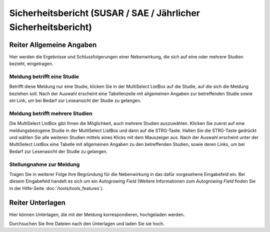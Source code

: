 ================================================================
Sicherheitsbericht (SUSAR / SAE / Jährlicher Sicherheitsbericht)
================================================================


Reiter Allgemeine Angaben
=========================

Hier werden die Ergebnisse und Schlussfolgerungen einer Nebenwirkung, die sich auf eine oder mehrere Studien bezieht, eingetragen.

Meldung betrifft eine Studie
++++++++++++++++++++++++++++

Betrifft diese Meldung nur eine Studie, klicken Sie in der MultiSelect ListBox auf die Studie, auf die sich die Meldung beziehen soll. Nach der Auswahl erscheint eine Tabellenzeile mit allgemeinen Angaben zur betreffenden Studie sowie ein Link, um bei Bedarf zur Leseansicht der Studie zu gelangen.

Meldung betrifft mehrere Studien
++++++++++++++++++++++++++++++++

Die MultiSelect ListBox gibt Ihnen die Möglichkeit, auch mehrere Studien auszuwählen. Klicken Sie zuerst auf eine meldungsbezogene Studie in der MultiSelect ListBox und dann auf die STRG-Taste. Halten Sie die STRG-Taste gedrückt und wählen Sie alle weiteren Studien mittels eines Klicks mit dem Mauszeiger aus. Nach der Auswahl erscheint unter der MultiSelect ListBox eine Tabelle mit allgemeinen Angaben zu den betreffenden Studien, sowie deren Links, um bei Bedarf zur Lesenasicht der Studie zu gelangen.

Stellungnahme zur Meldung
+++++++++++++++++++++++++

Tragen Sie in weiterer Folge Ihre Begründung für die Nebenwirkung in das dafür vorgesehene Eingabefeld ein. Bei diesem Eingabefeld handelt es sich um ein *Autogrowing Field* (Weitere Informationen zum *Autogrowing Field* finden Sie in der Hilfe-Seite :doc:`/tools/tools_features`).

Reiter Unterlagen
=================

Hier können Unterlagen, die mit der Meldung korrespondieren, hochgeladen werden.

Durchsuchen Sie Ihre Dateien nach den Unterlagen und laden Sie sie hoch.

